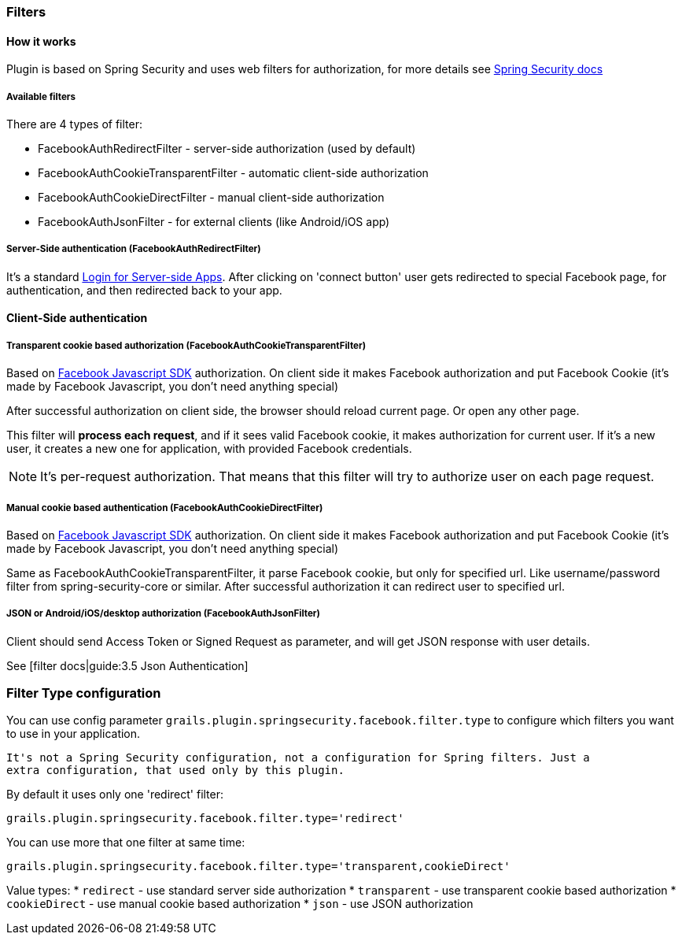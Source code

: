 === Filters

==== How it works

Plugin is based on Spring Security and uses web filters for authorization, for more details see
http://static.springsource.org/spring-security/site/docs/3.0.x/reference/security-filter-chain.html[Spring Security docs]

===== Available filters

There are 4 types of filter:

 * FacebookAuthRedirectFilter - server-side authorization (used by default)
 * FacebookAuthCookieTransparentFilter - automatic client-side authorization
 * FacebookAuthCookieDirectFilter - manual client-side authorization
 * FacebookAuthJsonFilter - for external clients (like Android/iOS app)

===== Server-Side authentication (FacebookAuthRedirectFilter)

It's a standard https://developers.facebook.com/docs/howtos/login/server-side-login/[Login for Server-side Apps].
After clicking on 'connect button' user gets redirected to special Facebook page, for authentication, and then
redirected back to your app.

==== Client-Side authentication

===== Transparent cookie based authorization (FacebookAuthCookieTransparentFilter)

Based on https://developers.facebook.com/docs/reference/javascript/[Facebook Javascript SDK] authorization. On
client side it makes Facebook authorization and put Facebook Cookie (it's made by Facebook Javascript,
you don't need anything special)

After successful authorization on client side, the browser should reload current page. Or open any other page.

This filter will *process each request*, and if it sees valid Facebook cookie, it makes authorization for
current user. If it's a new user, it creates a new one for application, with provided Facebook credentials.

[NOTE]
====
It's per-request authorization. That means that this filter will try to authorize user on each page request.
====

===== Manual cookie based authentication (FacebookAuthCookieDirectFilter)

Based on https://developers.facebook.com/docs/reference/javascript/[Facebook Javascript SDK] authorization. On
client side it makes Facebook authorization and put Facebook Cookie (it's made by Facebook Javascript,
you don't need anything special)

Same as FacebookAuthCookieTransparentFilter, it parse Facebook cookie, but only for specified url. Like
username/password filter from spring-security-core or similar. After successful authorization it
can redirect user to specified url.

===== JSON or Android/iOS/desktop authorization (FacebookAuthJsonFilter)

Client should send Access Token or Signed Request as parameter, and will get JSON response with user details.

See [filter docs|guide:3.5 Json Authentication]

=== Filter Type configuration

You can use config parameter `grails.plugin.springsecurity.facebook.filter.type` to configure which filters
you want to use in your application.

----
It's not a Spring Security configuration, not a configuration for Spring filters. Just a
extra configuration, that used only by this plugin.
----

By default it uses only one 'redirect' filter:
----
grails.plugin.springsecurity.facebook.filter.type='redirect'
----

You can use more that one filter at same time:
----
grails.plugin.springsecurity.facebook.filter.type='transparent,cookieDirect'
----

Value types:
  * `redirect` - use standard server side authorization
  * `transparent` - use transparent cookie based authorization
  * `cookieDirect` - use manual cookie based authorization
  * `json` - use JSON authorization

